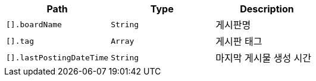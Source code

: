 |===
|Path|Type|Description

|`+[].boardName+`
|`+String+`
|게시판명

|`+[].tag+`
|`+Array+`
|게시판 태그

|`+[].lastPostingDateTime+`
|`+String+`
|마지막 게시물 생성 시간

|===
